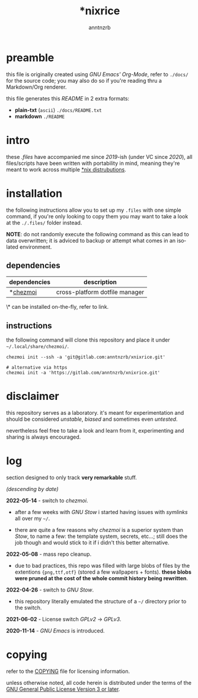 #+title:    *nixrice
#+author:   anntnzrb
#+language: en

#+property: header-args :exports code :results output verbatim


* table of contents :toc:noexport:
- [[#preamble][preamble]]
- [[#intro][intro]]
- [[#installation][installation]]
  - [[#dependencies][dependencies]]
  - [[#instructions][instructions]]
- [[#disclaimer][disclaimer]]
- [[#log][log]]
- [[#copying][copying]]

* preamble

this file is originally created using /GNU Emacs' Org-Mode/, refer to =./docs/=
for the source code; you may also do so if you're reading thru a Markdown/Org
renderer.

this file generates this /README/ in 2 extra formats:

- *plain-txt* (=ascii=) =./docs/README.txt=
- *markdown* =./README=

* intro

these /.files/ have accompanied me since /2019/-ish (under VC since /2020/),
all files/scripts have been written with portability in mind, meaning they're
meant to work across multiple [[https://0x0.st/HNfM][*nix distrubutions]].

* installation

the following instructions allow you to set up my =.files= with one simple
command, if you're only looking to copy them you may want to take a look at the
=./.files/= folder instead.

*NOTE*: do not randomly execute the following command as this can lead to data
overwritten; it is adviced to backup or attempt what comes in an isolated
environment.

** dependencies

| dependencies | description                    |
|--------------+--------------------------------|
| *[[https://www.chezmoi.io/][chezmoi]]     | cross-platform dotfile manager |

\* can be installed on-the-fly, refer to link.

** instructions

the following command will clone this repository and place it under
=~/.local/share/chezmoi/=.

#+begin_src shell
chezmoi init --ssh -a 'git@gitlab.com:anntnzrb/xnixrice.git'

# alternative via https
chezmoi init -a 'https://gitlab.com/anntnzrb/xnixrice.git'
#+end_src

#+RESULTS:

* disclaimer

this repository serves as a laboratory. it's meant for experimentation and
should be considered /unstable/, /biased/ and sometimes even /untested/.

nevertheless feel free to take a look and learn from it, experimenting and
sharing is always encouraged.

* log

section designed to only track *very remarkable* stuff.

/(descending by date)/

*2022-05-14* - switch to /chezmoi/.

- after a few weeks with /GNU Stow/ i started having issues with /symlinks/ all
  over my =~/=.

- there are quite a few reasons why /chezmoi/ is a superior system than /Stow/,
  to name a few: the template system, secrets, etc...; still does the job
  though and would stick to it if i didn't this better alternative.

*2022-05-08* - mass repo cleanup.

- due to bad practices, this repo was filled with large blobs of files
  by the extentions ={png,ttf,otf}= (stored a few wallpapers + fonts).  *these
  blobs were pruned at the cost of the whole commit history being rewritten*.

*2022-04-26* - switch to /GNU Stow/.

- this repository literally emulated the structure of a =~/= directory
  prior to the switch.

*2021-06-02* - License switch /GPLv2/ -> /GPLv3/.

*2020-11-14* - /GNU Emacs/ is introduced.

* copying

refer to the [[./COPYING][COPYING]] file for licensing information.

unless otherwise noted, all code herein is distributed under the terms of the
[[https://www.gnu.org/licenses/gpl-3.0.en.html][GNU General Public License Version 3 or later]].

# local variables:
# eval: (add-hook 'after-save-hook 'org-babel-execute-buffer nil t)
# eval: (add-hook 'after-save-hook 'org-ascii-export-to-ascii nil t)
# eval: (add-hook 'after-save-hook 'org-md-export-to-markdown nil t)
# eval: (add-hook 'after-save-hook (lambda () (rename-file "README.md" "../README.md" t)) t)
# eval: (add-hook 'after-save-hook (lambda () (delete-file "README.md")) t)
# end:
